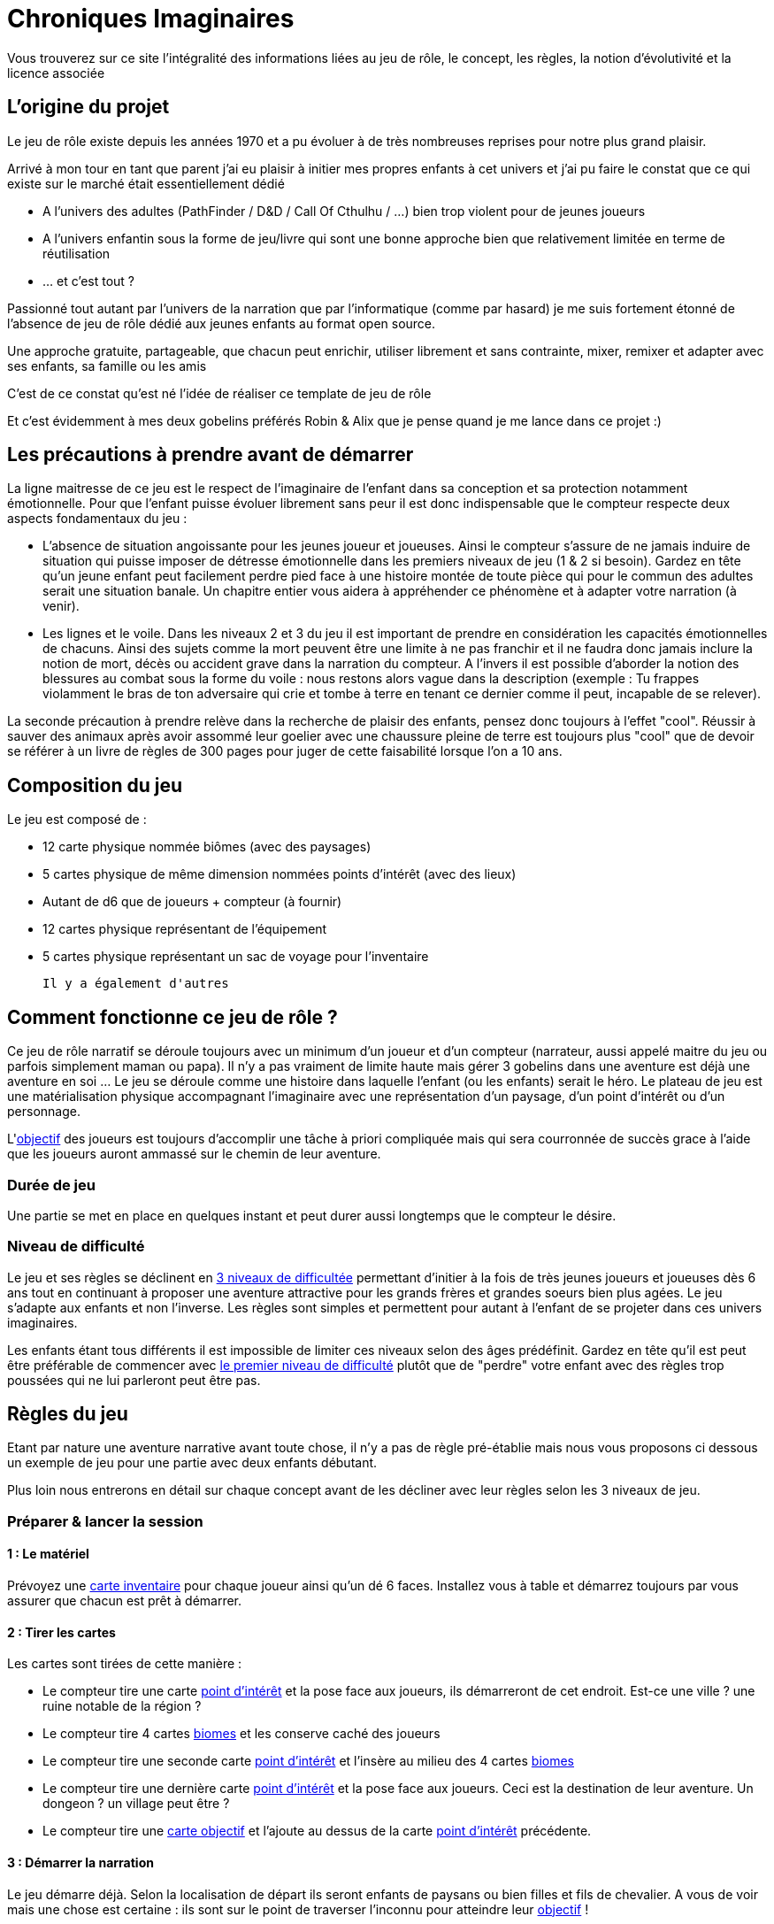 = Chroniques Imaginaires

Vous trouverez sur ce site l'intégralité des informations liées au jeu de rôle, le concept, les règles, la notion d'évolutivité et la licence associée 

:toc:

== L'origine du projet

Le jeu de rôle existe depuis les années 1970 et a pu évoluer à de très nombreuses reprises pour notre plus grand plaisir.

Arrivé à mon tour en tant que parent j'ai eu plaisir à initier mes propres enfants à cet univers et j'ai pu faire le constat que ce qui existe sur le marché était essentiellement dédié 

 * A l'univers des adultes (PathFinder / D&D / Call Of Cthulhu / ...) bien trop violent pour de jeunes joueurs
 * A l'univers enfantin sous la forme de jeu/livre qui sont une bonne approche bien que relativement limitée en terme de réutilisation
 * ... et c'est tout ?

Passionné tout autant par l'univers de la narration que par l'informatique (comme par hasard) je me suis fortement étonné de l'absence de jeu de rôle dédié aux jeunes enfants au format open source. 

Une approche gratuite, partageable, que chacun peut enrichir, utiliser librement et sans contrainte, mixer, remixer et adapter avec ses enfants, sa famille ou les amis 

C'est de ce constat qu'est né l'idée de réaliser ce template de jeu de rôle

Et c'est évidemment à mes deux gobelins préférés Robin & Alix que je pense quand je me lance dans ce projet :) 

== Les précautions à prendre avant de démarrer

La ligne maitresse de ce jeu est le respect de l'imaginaire de l'enfant dans sa conception et sa protection notamment émotionnelle. Pour que l'enfant puisse évoluer librement sans peur il est donc indispensable que le compteur respecte deux aspects fondamentaux du jeu : 

 * L'absence de situation angoissante pour les jeunes joueur et joueuses. Ainsi le compteur s'assure de ne jamais induire de situation qui puisse imposer de détresse émotionnelle dans les premiers niveaux de jeu (1 & 2 si besoin). Gardez en tête qu'un jeune enfant peut facilement perdre pied face à une histoire montée de toute pièce qui pour le commun des adultes serait une situation banale. Un chapitre entier vous aidera à appréhender ce phénomène et à adapter votre narration (à venir). 
 * Les lignes et le voile. Dans les niveaux 2 et 3 du jeu il est important de prendre en considération les capacités émotionnelles de chacuns. Ainsi des sujets comme la mort peuvent être une limite à ne pas franchir et il ne faudra donc jamais inclure la notion de mort, décès ou accident grave dans la narration du compteur. A l'invers il est possible d'aborder la notion des blessures au combat sous la forme du voile : nous restons alors vague dans la description (exemple : Tu frappes violamment le bras de ton adversaire qui crie et tombe à terre en tenant ce dernier comme il peut, incapable de se relever).

La seconde précaution à prendre relève dans la recherche de plaisir des enfants, pensez donc toujours à l'effet "cool". Réussir à sauver des animaux après avoir assommé leur goelier avec une chaussure pleine de terre est toujours plus "cool" que de devoir se référer à un livre de règles de 300 pages pour juger de cette faisabilité lorsque l'on a 10 ans. 

== Composition du jeu

Le jeu est composé de : 

 * 12 carte physique nommée biômes (avec des paysages) 
 * 5 cartes physique de même dimension nommées points d'intérêt (avec des lieux)
 * Autant de d6 que de joueurs + compteur (à fournir)
 * 12 cartes physique représentant de l'équipement
 * 5 cartes physique représentant un sac de voyage pour l'inventaire
 
 Il y a également d'autres 

== Comment fonctionne ce jeu de rôle ?

Ce jeu de rôle narratif se déroule toujours avec un minimum d'un joueur et d'un compteur (narrateur, aussi appelé maitre du jeu ou parfois simplement maman ou papa). Il n'y a pas vraiment de limite haute mais gérer 3 gobelins dans une aventure est déjà une aventure en soi ... Le jeu se déroule comme une histoire dans laquelle l'enfant (ou les enfants) serait le héro. Le plateau de jeu est une matérialisation physique accompagnant  l'imaginaire avec une représentation d'un paysage, d'un point d'intérêt ou d'un personnage.

L'<<objectif, objectif>> des joueurs est toujours d'accomplir une tâche à priori compliquée mais qui sera courronnée de succès grace à l'aide que les joueurs auront ammassé sur le chemin de leur aventure.

=== Durée de jeu

Une partie se met en place en quelques instant et peut durer aussi longtemps que le compteur le désire. 

=== Niveau de difficulté

Le jeu et ses règles se déclinent en <<difficulte,3 niveaux de difficultée>> permettant d'initier à la fois de très jeunes joueurs et joueuses dès 6 ans tout en continuant à proposer une aventure attractive pour les grands frères et grandes soeurs bien plus agées. Le jeu s'adapte aux enfants et non l'inverse. Les règles sont simples et permettent pour autant à l'enfant de se projeter dans ces univers imaginaires.

Les enfants étant tous différents il est impossible de limiter ces niveaux selon des âges prédéfinit. Gardez en tête qu'il est peut être préférable de commencer avec <<difficulte,le premier niveau de difficulté>> plutôt que de "perdre" votre enfant avec des règles trop poussées qui ne lui parleront peut être pas.

== Règles du jeu

Etant par nature une aventure narrative avant toute chose, il n'y a pas de règle pré-établie mais nous vous proposons ci dessous un exemple de jeu pour une partie avec deux enfants débutant.

Plus loin nous entrerons en détail sur chaque concept avant de les décliner avec leur règles selon les 3 niveaux de jeu.

=== Préparer & lancer la session

==== 1 : Le matériel

Prévoyez une <<inventaire, carte inventaire>> pour chaque joueur ainsi qu'un dé 6 faces. Installez vous à table et démarrez toujours par vous assurer que chacun est prêt à démarrer.

==== 2 : Tirer les cartes

Les cartes sont tirées de cette manière : 

* Le compteur tire une carte <<point-interet,point d'intérêt>> et la pose face aux joueurs, ils démarreront de cet endroit. Est-ce une ville ? une ruine notable de la région ? 
* Le compteur tire 4 cartes <<biomes, biomes>> et les conserve caché des joueurs
* Le compteur tire une seconde carte <<point-interet,point d'intérêt>> et l'insère au milieu des 4 cartes <<biomes,biomes>>
* Le compteur tire une dernière carte <<point-interet,point d'intérêt>> et la pose face aux joueurs. Ceci est la destination de leur aventure. Un dongeon ? un village peut être ? 
* Le compteur tire une <<objectif,carte objectif>> et l'ajoute au dessus de la carte <<point-interet,point d'intérêt>> précédente. 

==== 3 : Démarrer la narration

Le jeu démarre déjà. Selon la localisation de départ ils seront enfants de paysans ou bien filles et fils de chevalier. A vous de voir mais une chose est certaine : ils sont sur le point de traverser l'inconnu pour atteindre leur <<objectif ,objectif>> !

Sitôt que les héros s'élancent dans l'inconnu vous révélez l'une des cartes cachées toujours dans les mains du narrateur et vous complétez avec un <<jeton-particularite,jeton de particularité>> du lieu et un <<jeton-enjeu,jeton d'enjeu>> tous deux tirés au sort que vous révélés dans la foulée 

Ces cartes et jetons sont placés sur la table sous la forme d'un cheminement qui, au fur et à mesure permettront aux héros d'arriver physiquement à la dernière carte : leur <<objectif ,objectif>>

[[resolution]]
=== 4 : Résolution des étapes

A chaque passage sur une carte <<biomes,biome>> les héros doivent résoudre une énigme, une situation que vous leur exposerez.

Chaque tentative de résolution se valide avec un lancé de dé

 * Tir 1-2 : échec de la tentative, il faut tenter autre chose
 * Tir 3-4 : succès de la tentative, vous pouvez poursuivre l'aventure
 * Tir 5-6 : succès critique, vous obtenez un objet tiré au hasard à placer dans votre inventaire

 Exemple : Face à un ogre qui bloque le passage d'un pont en demandant du poisson pour laisser passer, nos aventuriers décident de l'amadouer et font un premier jet d'une valeur de 1. L'ogre les regarde en rigolant et leur dit qu'il a bien trop faim pour les laisser passer sans contre partie. Seconde tentative différente, cette fois si ils tirent un 5 sur une diversion de la part d'un joueur doublé d'un 3 du second joueur pour tenter de se faufiler derrière l'ogre pour le chatouiller. Cette fois ça marche ! Mort de rire l'ogre ne peut empêcher nos amis de franchir le pont ce qu'ils font sans se faire prier. En quittant le pont le premier joueur en profite pour ramasser un objet laissé tombé par le troll. Un object qui lui sera certainement utile plus tard.

=== 5 : Usage de l'inventaire

Les objets ramassés sont à usage unique en principe mais cette règle est laissée à la discrétion du compteur. Ils sont utilisables quand les joueurs le souhaitent sans restriction particulière. Cela peut les aider à se sortir de situation à priori sans issue.

Par défaut l'inventaire des joueurs est limité à 5 emplacements. Largement suffisant pour triompher.

=== 6 : Les étapes des <<point-interet,points d'intérêt>>

Ces étapes intermédiaires ne sont là que pour permettre d'enrichir la narration. Il n'y a pas nécesité de faire des résolutions d'étape mais pourquoi ne pas profiter de ces endroits pour faire de grandes rencontres qui deviendront de précieux alliers pour finir l'aventure ?

=== 7 : Arrivée à destination

Il est temps de terminer cette aventure. Libre au compteur de préciser le quoi et aux héros de répondre au "comment" pour y arriver.

C'est maintenant la fin de la partie. En tant que compteur vous prendrez bien soin de vérifier si chaque enfant ressort satisfait 
 
== Les concepts du jeu

[[biomes]]
=== Les Biomes

Les cartes biomes sont caractérisées par des couleurs 

 * Rouge : les montagnes, les falaises, les collines, ...
 * Bleu : les lacs, les bord de mers, les iles, ...
 * Vert : les forêts, les plaines, les campagnes, ...
 * Jaune : les déserts, la toundra; ...
 * Noir(*) : les marais, les cimetierres, les ruines d'antiques civilisations

(*) uniquement réservés au niveau de jeu 2 & 3

Ces cartes biomes possèdent deux emplacements. 

 . Un emplacement en forme de cercle pour <<jeton-particularite,le jeton de particularité>>
 . Un emplacement en forme de carré pour <<jeton-enjeu,le jeton d'enjeu>>

[[point-interet]]
=== Les points d'intérêts

Les cartes réprésentant des points d'intérêt sont vierges d'indication, vous ne poserez dessus aucun jeton

Ces cartes permettent de rythmer le jeu, de provoquer une étape durant laquelle un joueur pourra s'équiper, trouver de l'aide précieuse, gagner des caractéristiques importante pour la suite de son aventure.

Au fil de son aventure il rencontrera des petits challenges qui mettront son imagination à épreuve. Les lancés de dés servent alors à confirmer la bonne <<resolution, résolution de ces enjeux>>. Si un jet est raté, alors il suffit de tenter une autre approche.

[[jeton-particularite]]
=== Les jetons de particularité

De forme ronde et avec une couleur identique au biome, celui ci représente la particularité du lieu comme un jeton bleu représentant un phare pour un <<biome,biome>> lié à l'eau. On tire ce jeton de manière aléatoire et on le pose face visible sur la carte <<biome,biome>> lorsque celle ci est dévoilée aux joueurs.


[[jeton-enjeu]]
=== Les jetons d'enjeu

De forme carré, celui ci représente l'enjeu présent dans cette étape. Comme pour <<jeton-particularite,Le jeton de particularité>>, celui ci est tiré de manière aléatoire et posé sur la carte <<biome,biome>> sur le plateau dans la foulée selon l'avancement de la narration. La <<resolution, résolution>> de cet enjeu par les joueurs permet d'avancer dans l'histoire voir même dans certains cas d'obtenir des <<inventaire, objets>> qui seront utiles plus tard

[[objectif]]
=== Les cartes objectifs

Une série de carte à tirer de manière aléatoire permettent de proposer une variété de sénario. 

Au départ de chaque aventure il convient d'en tirer une et de la dévoiler aux joueurs en démarrant la narration.

[[inventaire]]
=== Les objets et l'inventaire

Chaque jet de dé en succès critique (valeur 5 ou 6) peut donner lieu à l'attribution d'un objet comme récompense.

Cet objet est à ajouter à l'inventaire du joueur qui par défaut possède 5 emplacements. Si un inventaire est plein, le héro devra se débarrasser d'un objet ou le donner à un compagnon.

Les objets collectés sont liés à une équipe et ne sont pas réservés à l'unique usage de son porteur. Il est donc recommandé de se concerter entre joueur pour savoir quel objet utiliser durant chaque étape pour aider à la <<resolution, résolution>> des <<jeton-enjeu,enjeux>>.

== Les trois niveaux de difficultées

Les règles sont conçues pour être cohérente entre elles à la fois pour un même niveau de difficulté mais également entre niveaux différents afin de permettre une évolutivité à la carte.

Ainsi la gestion de l'inventaire de l'enfant peut évoluer sans que le reste du jeu ne s'en trouve impacté. Le plateau de jeu peut évoluer tout en conservant les premiers niveaux de règles des inventaires et des gestions des rencontres, et ainsi de suite.

Pour faire simple nous explorons ici les différences entre le premier niveau de difficulté utilisé comme référence dans notre guide au dessus et les niveaux suivants

<TODO>

== La licence

<TODO>

